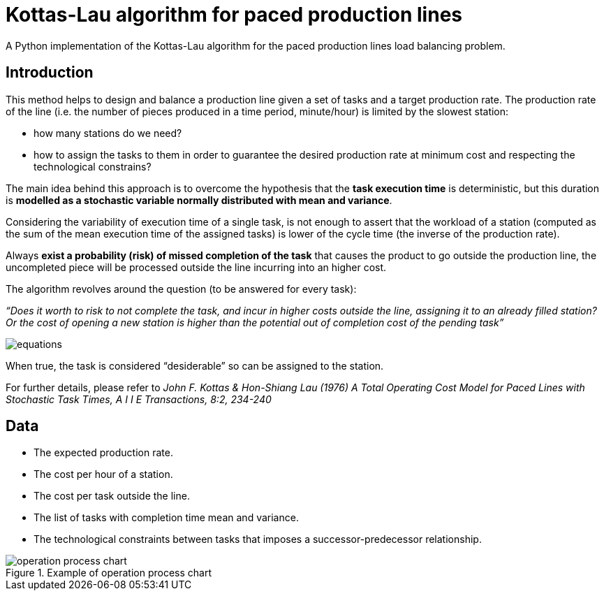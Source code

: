 :stem:

= Kottas-Lau algorithm for paced production lines

A Python implementation of the Kottas-Lau algorithm for the paced production lines load balancing problem.

== Introduction

This method helps to design and balance a production line given a set of tasks and a target production rate.
The production rate of the line (i.e. the number of pieces produced in a time period, minute/hour) is limited by the slowest station:

* how many stations do we need?
* how to assign the tasks to them in order to guarantee the desired production rate at minimum cost and respecting the technological constrains?

The main idea behind this approach is to overcome the hypothesis that the *task execution time* is deterministic, but this duration is *modelled as a stochastic variable normally distributed with mean and variance*.

Considering the variability of execution time of a single task, is not enough to assert that the workload of a station (computed as the sum of the mean execution time of the assigned tasks) is lower of the cycle time (the inverse of the production rate).

Always *exist a probability (risk) of missed completion of the task* that causes the product to go outside the production line,  the uncompleted piece will be processed outside the line incurring into an higher cost.

The algorithm revolves around the question (to be answered for every task):

_“Does it worth to risk to not complete the task, and incur in higher costs outside the line, assigning it to an already filled station? Or the cost of opening a new station is higher than the potential out of completion cost of the pending task”_

image:img/equations.png[]

When true, the task is considered “desiderable” so can be assigned to the station.

For further details, please refer to _John F. Kottas & Hon-Shiang Lau (1976) A Total Operating Cost Model for Paced Lines with Stochastic Task Times, A I I E Transactions, 8:2, 234-240_

== Data

* The expected production rate.
* The cost per hour of a station.
* The cost per task outside the line.
* The list of tasks with completion time mean and variance.
* The technological constraints between tasks that imposes a successor-predecessor relationship.

.Example of operation process chart
image::img/operation_process_chart.png[]


